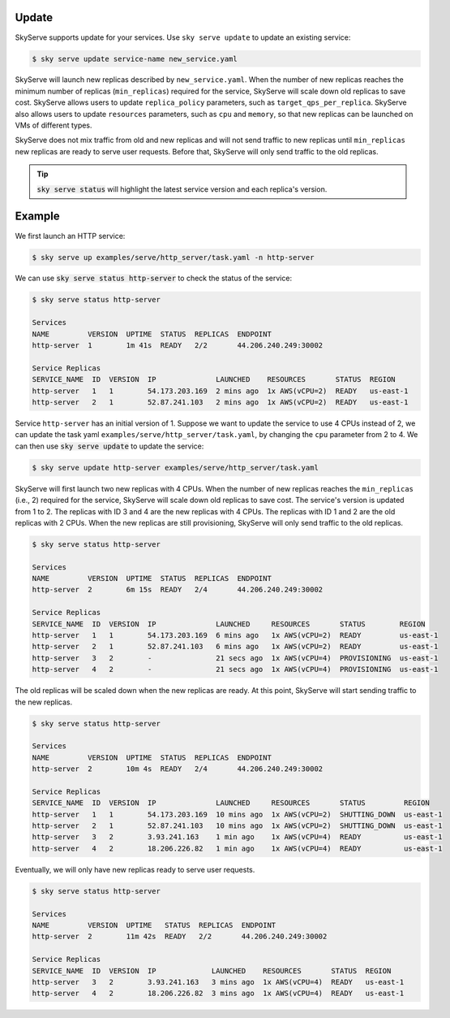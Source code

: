 .. _serve-update:

Update
===========

SkyServe supports update for your services. Use ``sky serve update`` to update an existing service:

.. code-block:: console

    $ sky serve update service-name new_service.yaml

SkyServe will launch new replicas described by ``new_service.yaml``. When the number of new replicas reaches the minimum number of replicas (``min_replicas``) required for the service, SkyServe will scale down old replicas to save cost. SkyServe allows users to update ``replica_policy`` parameters, such as ``target_qps_per_replica``. SkyServe also allows users to update ``resources`` parameters, such as ``cpu`` and ``memory``, so that new replicas can be launched on VMs of different types.  

SkyServe does not mix traffic from old and new replicas and will not send traffic to new replicas until ``min_replicas`` new replicas are ready to serve user requests. Before that, SkyServe will only send traffic to the old replicas. 

.. tip::

  :code:`sky serve status` will highlight the latest service version and each replica's version. 

Example
===========

We first launch an HTTP service: 

.. code-block:: console

    $ sky serve up examples/serve/http_server/task.yaml -n http-server

We can use :code:`sky serve status http-server` to check the status of the service:

.. code-block:: console

    $ sky serve status http-server

    Services
    NAME         VERSION  UPTIME  STATUS  REPLICAS  ENDPOINT              
    http-server  1        1m 41s  READY   2/2       44.206.240.249:30002  

    Service Replicas
    SERVICE_NAME  ID  VERSION  IP              LAUNCHED    RESOURCES       STATUS  REGION     
    http-server   1   1        54.173.203.169  2 mins ago  1x AWS(vCPU=2)  READY   us-east-1  
    http-server   2   1        52.87.241.103   2 mins ago  1x AWS(vCPU=2)  READY   us-east-1 

Service ``http-server`` has an initial version of 1. Suppose we want to update the service to use 4 CPUs instead of 2, we can update the task yaml ``examples/serve/http_server/task.yaml``, by changing the ``cpu`` parameter from 2 to 4. We can then use :code:`sky serve update` to update the service:

.. code-block:: console

    $ sky serve update http-server examples/serve/http_server/task.yaml

SkyServe will first launch two new replicas with 4 CPUs. When the number of new replicas reaches the ``min_replicas`` (i.e., 2) required for the service, SkyServe will scale down old replicas to save cost. The service's version is updated from 1 to 2. The replicas with ID 3 and 4 are the new replicas with 4 CPUs. The replicas with ID 1 and 2 are the old replicas with 2 CPUs. When the new replicas are still provisioning, SkyServe will only send traffic to the old replicas.

.. code-block:: console

    $ sky serve status http-server

    Services
    NAME         VERSION  UPTIME  STATUS  REPLICAS  ENDPOINT              
    http-server  2        6m 15s  READY   2/4       44.206.240.249:30002  

    Service Replicas
    SERVICE_NAME  ID  VERSION  IP              LAUNCHED     RESOURCES       STATUS        REGION     
    http-server   1   1        54.173.203.169  6 mins ago   1x AWS(vCPU=2)  READY         us-east-1  
    http-server   2   1        52.87.241.103   6 mins ago   1x AWS(vCPU=2)  READY         us-east-1  
    http-server   3   2        -               21 secs ago  1x AWS(vCPU=4)  PROVISIONING  us-east-1  
    http-server   4   2        -               21 secs ago  1x AWS(vCPU=4)  PROVISIONING  us-east-1

The old replicas will be scaled down when the new replicas are ready. At this point, SkyServe will start sending traffic to the new replicas.

.. code-block:: console

    $ sky serve status http-server

    Services
    NAME         VERSION  UPTIME  STATUS  REPLICAS  ENDPOINT              
    http-server  2        10m 4s  READY   2/4       44.206.240.249:30002  

    Service Replicas
    SERVICE_NAME  ID  VERSION  IP              LAUNCHED     RESOURCES       STATUS         REGION     
    http-server   1   1        54.173.203.169  10 mins ago  1x AWS(vCPU=2)  SHUTTING_DOWN  us-east-1  
    http-server   2   1        52.87.241.103   10 mins ago  1x AWS(vCPU=2)  SHUTTING_DOWN  us-east-1  
    http-server   3   2        3.93.241.163    1 min ago    1x AWS(vCPU=4)  READY          us-east-1  
    http-server   4   2        18.206.226.82   1 min ago    1x AWS(vCPU=4)  READY          us-east-1

Eventually, we will only have new replicas ready to serve user requests. 

.. code-block:: console

    $ sky serve status http-server

    Services
    NAME         VERSION  UPTIME   STATUS  REPLICAS  ENDPOINT              
    http-server  2        11m 42s  READY   2/2       44.206.240.249:30002  

    Service Replicas
    SERVICE_NAME  ID  VERSION  IP             LAUNCHED    RESOURCES       STATUS  REGION     
    http-server   3   2        3.93.241.163   3 mins ago  1x AWS(vCPU=4)  READY   us-east-1  
    http-server   4   2        18.206.226.82  3 mins ago  1x AWS(vCPU=4)  READY   us-east-1
